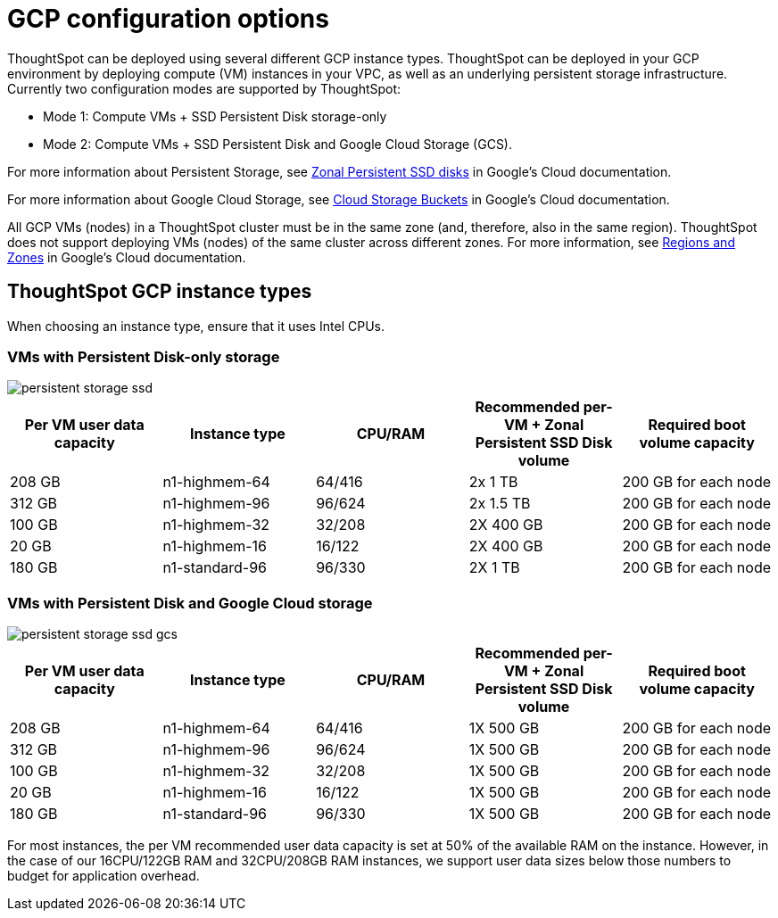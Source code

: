 = GCP configuration options
:last_updated: 1/9/2019
:experimental:
:linkattrs:

ThoughtSpot can be deployed using several different GCP instance types. ThoughtSpot can be deployed in your GCP environment by deploying compute (VM) instances in your VPC, as well as an underlying persistent storage infrastructure. Currently two configuration modes are supported by ThoughtSpot:

* Mode 1: Compute VMs + SSD Persistent Disk storage-only
* Mode 2: Compute VMs + SSD Persistent Disk and Google Cloud Storage (GCS).

For more information about Persistent Storage, see https://cloud.google.com/compute/docs/disks/#pdspecs[Zonal Persistent SSD disks] in Google's Cloud documentation.

For more information about Google Cloud Storage, see https://cloud.google.com/compute/docs/disks/#gcsbuckets[Cloud Storage Buckets] in Google's Cloud documentation.

All GCP VMs (nodes) in a ThoughtSpot cluster must be in the same zone (and, therefore, also in the same region).
ThoughtSpot does not support deploying VMs (nodes) of the same cluster across different zones.
For more information, see https://cloud.google.com/compute/docs/regions-zones/[Regions and Zones] in Google's Cloud documentation.

== ThoughtSpot GCP instance types

When choosing an instance type, ensure that it uses Intel CPUs.

[#vms-with-persistent-disk-only-storage]
=== VMs with Persistent Disk-only storage

image::persistent-storage-ssd.svg[]

|===
| Per VM user data capacity | Instance type | CPU/RAM | Recommended per-VM + Zonal Persistent SSD Disk volume | Required boot volume capacity

| 208 GB
| n1-highmem-64
| 64/416
| 2x 1 TB
| 200 GB for each node

| 312 GB
| n1-highmem-96
| 96/624
| 2x 1.5 TB
| 200 GB for each node

| 100 GB
| n1-highmem-32
| 32/208
| 2X 400 GB
| 200 GB for each node

| 20 GB
| n1-highmem-16
| 16/122
| 2X 400 GB
| 200 GB for each node

| 180 GB
| n1-standard-96
| 96/330
| 2X 1 TB
| 200 GB for each node
|===

[#vms-with-persistent-disk-and-google-cloud-storage]
=== VMs with Persistent Disk and Google Cloud storage

image::persistent-storage-ssd-gcs.svg[]

|===
| Per VM user data capacity | Instance type | CPU/RAM | Recommended per-VM + Zonal Persistent SSD Disk volume | Required boot volume capacity

| 208 GB
| n1-highmem-64
| 64/416
| 1X 500 GB
| 200 GB for each node

| 312 GB
| n1-highmem-96
| 96/624
| 1X 500 GB
| 200 GB for each node

| 100 GB
| n1-highmem-32
| 32/208
| 1X 500 GB
| 200 GB for each node

| 20 GB
| n1-highmem-16
| 16/122
| 1X 500 GB
| 200 GB for each node

| 180 GB
| n1-standard-96
| 96/330
| 1X 500 GB
| 200 GB for each node
|===

For most instances, the per VM recommended user data capacity is set at 50% of the available RAM on the instance.
However, in the case of our 16CPU/122GB RAM and 32CPU/208GB RAM instances, we support user data sizes below those numbers to budget for application overhead.
